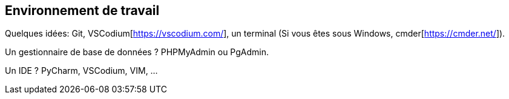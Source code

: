 == Environnement de travail

Quelques idées: Git, VSCodium[https://vscodium.com/], un terminal (Si vous êtes sous Windows, cmder[https://cmder.net/]).

Un gestionnaire de base de données ? PHPMyAdmin ou PgAdmin.

Un IDE ? PyCharm, VSCodium, VIM, ...

